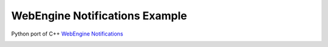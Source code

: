 WebEngine Notifications Example
===============================

Python port of C++ `WebEngine Notifications <https://doc.qt.io/qt-6/qtwebengine-webenginewidgets-notifications-example.html>`_

.. image:: notifications.png
   :width: 400
   :alt: Notifications Example Screenshot
